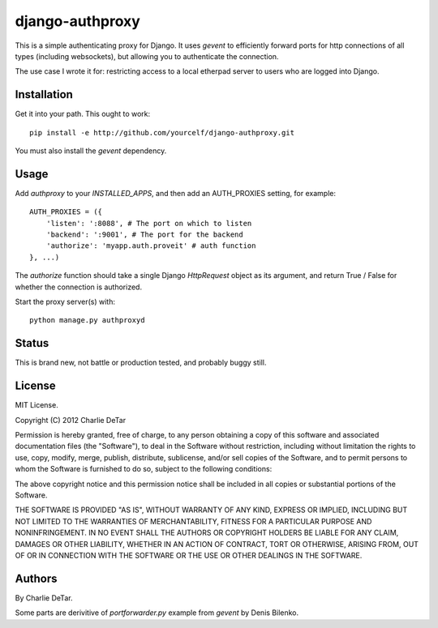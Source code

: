 django-authproxy
================

This is a simple authenticating proxy for Django.  It uses `gevent` to
efficiently forward ports for http connections of all types (including
websockets), but allowing you to authenticate the connection.

The use case I wrote it for: restricting access to a local etherpad server to
users who are logged into Django.

Installation
~~~~~~~~~~~~

Get it into your path.  This ought to work::

    pip install -e http://github.com/yourcelf/django-authproxy.git

You must also install the `gevent` dependency.

Usage
~~~~~

Add `authproxy` to your `INSTALLED_APPS`, and then add an AUTH_PROXIES setting, for example::

    AUTH_PROXIES = ({
        'listen': ':8088', # The port on which to listen
        'backend': ':9001', # The port for the backend
        'authorize': 'myapp.auth.proveit' # auth function
    }, ...)

The `authorize` function should take a single Django `HttpRequest` object as its argument, and return True / False for whether the connection is authorized.

Start the proxy server(s) with::

    python manage.py authproxyd

Status
~~~~~~

This is brand new, not battle or production tested, and probably buggy still.

License
~~~~~~~

MIT License.

Copyright (C) 2012 Charlie DeTar

Permission is hereby granted, free of charge, to any person obtaining a copy of this software and associated documentation files (the "Software"), to deal in the Software without restriction, including without limitation the rights to use, copy, modify, merge, publish, distribute, sublicense, and/or sell copies of the Software, and to permit persons to whom the Software is furnished to do so, subject to the following conditions:

The above copyright notice and this permission notice shall be included in all copies or substantial portions of the Software.

THE SOFTWARE IS PROVIDED "AS IS", WITHOUT WARRANTY OF ANY KIND, EXPRESS OR IMPLIED, INCLUDING BUT NOT LIMITED TO THE WARRANTIES OF MERCHANTABILITY, FITNESS FOR A PARTICULAR PURPOSE AND NONINFRINGEMENT. IN NO EVENT SHALL THE AUTHORS OR COPYRIGHT HOLDERS BE LIABLE FOR ANY CLAIM, DAMAGES OR OTHER LIABILITY, WHETHER IN AN ACTION OF CONTRACT, TORT OR OTHERWISE, ARISING FROM, OUT OF OR IN CONNECTION WITH THE SOFTWARE OR THE USE OR OTHER DEALINGS IN THE SOFTWARE.

Authors
~~~~~~~

By Charlie DeTar.

Some parts are derivitive of `portforwarder.py` example from `gevent` by Denis Bilenko.
